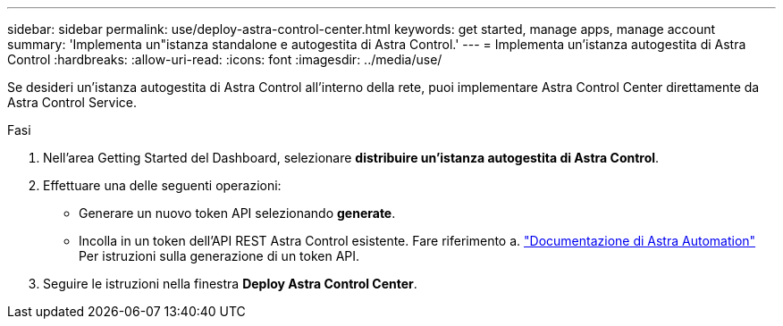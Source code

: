 ---
sidebar: sidebar 
permalink: use/deploy-astra-control-center.html 
keywords: get started, manage apps, manage account 
summary: 'Implementa un"istanza standalone e autogestita di Astra Control.' 
---
= Implementa un'istanza autogestita di Astra Control
:hardbreaks:
:allow-uri-read: 
:icons: font
:imagesdir: ../media/use/


[role="lead"]
Se desideri un'istanza autogestita di Astra Control all'interno della rete, puoi implementare Astra Control Center direttamente da Astra Control Service.

.Fasi
. Nell'area Getting Started del Dashboard, selezionare *distribuire un'istanza autogestita di Astra Control*.
. Effettuare una delle seguenti operazioni:
+
** Generare un nuovo token API selezionando *generate*.
** Incolla in un token dell'API REST Astra Control esistente. Fare riferimento a. https://docs.netapp.com/us-en/astra-automation/get-started/get_api_token.html["Documentazione di Astra Automation"^] Per istruzioni sulla generazione di un token API.


. Seguire le istruzioni nella finestra *Deploy Astra Control Center*.

